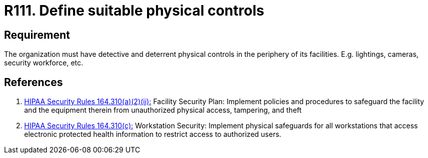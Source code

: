 :slug: rules/111/
:category: authorization
:description: This requirement establishes the importance of defining detective and deterrent physical controls in the periphery of the facilities.
:keywords: Requirement, Security, Physical Access, Control, Mechanisms, Facilities, Rules, Ethical Hacking, Pentesting
:rules: yes
:extended: yes

= R111. Define suitable physical controls

== Requirement

The organization must have detective and deterrent
physical controls in the periphery of its facilities.
E.g. lightings, cameras, security workforce, etc.

== References

. [[r1]] link:https://www.law.cornell.edu/cfr/text/45/164.310[+HIPAA Security Rules+ 164.310(a)(2)(ii):]
Facility Security Plan: Implement policies and procedures
to safeguard the facility and the equipment therein
from unauthorized physical access, tampering, and theft

. [[r2]] link:https://www.law.cornell.edu/cfr/text/45/164.310[+HIPAA Security Rules+ 164.310(c):]
Workstation Security: Implement physical safeguards for all workstations
that access electronic protected health information
to restrict access to authorized users.
